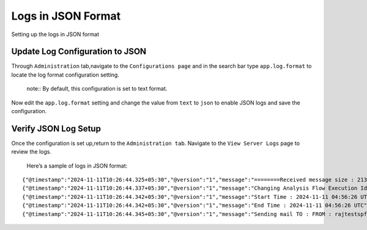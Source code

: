 Logs in JSON Format
----------
Setting up the logs in JSON format

Update Log Configuration to JSON
+++++++

Through ``Administration`` tab,navigate to the ``Configurations page`` and in the search bar type 
``app.log.format`` to locate the log format configuration setting.
 note:: By default, this configuration is set to text format.

.. figure:: ../../_assets/configuration/logs/jsonlog2.png


Now edit the ``app.log.format`` setting and change the value from ``text`` to ``json`` 
to enable JSON logs and save the configuration.

.. figure:: ../../_assets/configuration/logs/jsonlog3.png


Verify JSON Log Setup
+++++++

Once the configuration is set up,return to the ``Administration tab``.
Navigate to the ``View Server Logs`` page to review the logs.

.. figure:: ../../_assets/configuration/logs/json-log4.png


 Here’s a sample of logs in JSON format:

::

{"@timestamp":"2024-11-11T10:26:44.325+05:30","@version":"1","message":"========Received message size : 213","logger_name":"fireui.controllers.MessageSparkJobReceiverController","thread_name":"qtp1958974880-114","level":"INFO","level_value":20000,"LOGS":"log","traceId":"a2dd4af416383a72","spanId":"a2dd4af416383a72","transactionId":"[Tx-41689378-c82b-4a6c-a0b2-ec38ac4d4605]"}
{"@timestamp":"2024-11-11T10:26:44.337+05:30","@version":"1","message":"Changing Analysis Flow Execution Id: 44375 Status : 2 : new status : COMPLETED","logger_name":"fireui.alert.AnalysisFlowExecutionStatusUtil","thread_name":"qtp1958974880-114","level":"INFO","level_value":20000,"LOGS":"log","traceId":"a2dd4af416383a72","spanId":"a2dd4af416383a72","executionId":"wfeId=44375","jobId":"jobId=XXXX...859e","transactionId":"[Tx-41689378-c82b-4a6c-a0b2-ec38ac4d4605]","workflowId":"wfId=22402"}
{"@timestamp":"2024-11-11T10:26:44.342+05:30","@version":"1","message":"Start Time : 2024-11-11 04:56:26 UTC","logger_name":"fireui.alert.AnalysisFlowExecutionStatusUtil","thread_name":"qtp1958974880-114","level":"INFO","level_value":20000,"LOGS":"log","traceId":"a2dd4af416383a72","spanId":"a2dd4af416383a72","executionId":"wfeId=44375","jobId":"jobId=XXXX...859e","transactionId":"[Tx-41689378-c82b-4a6c-a0b2-ec38ac4d4605]","workflowId":"wfId=22402"}
{"@timestamp":"2024-11-11T10:26:44.342+05:30","@version":"1","message":"End Time : 2024-11-11 04:56:26 UTC","logger_name":"fireui.alert.AnalysisFlowExecutionStatusUtil","thread_name":"qtp1958974880-114","level":"INFO","level_value":20000,"LOGS":"log","traceId":"a2dd4af416383a72","spanId":"a2dd4af416383a72","executionId":"wfeId=44375","jobId":"jobId=XXXX...859e","transactionId":"[Tx-41689378-c82b-4a6c-a0b2-ec38ac4d4605]","workflowId":"wfId=22402"}
{"@timestamp":"2024-11-11T10:26:44.345+05:30","@version":"1","message":"Sending mail TO : FROM : rajtestspf@gmail.com","logger_name":"fireui.alert.SendEmail","thread_name":"qtp1958974880-114","level":"INFO","level_value":20000,"LOGS":"log","traceId":"a2dd4af416383a72","spanId":"a2dd4af416383a72","executionId":"wfeId=44375","jobId":"jobId=XXXX...859e","transactionId":"[Tx-41689378-c82b-4a6c-a0b2-ec38ac4d4605]","workflowId":"wfId=22402"}
